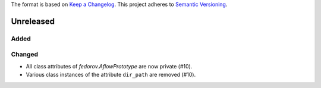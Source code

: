 The format is based on `Keep a Changelog <http://keepachangelog.com/en/1.0.0/>`_.
This project adheres to `Semantic Versioning <http://semver.org/spec/v2.0.0.html>`_.


Unreleased
----------

Added
+++++

Changed
+++++
- All class attributes of `fedorov.AflowPrototype` are now private (#10).
- Various class instances of the attribute ``dir_path`` are removed (#10).
